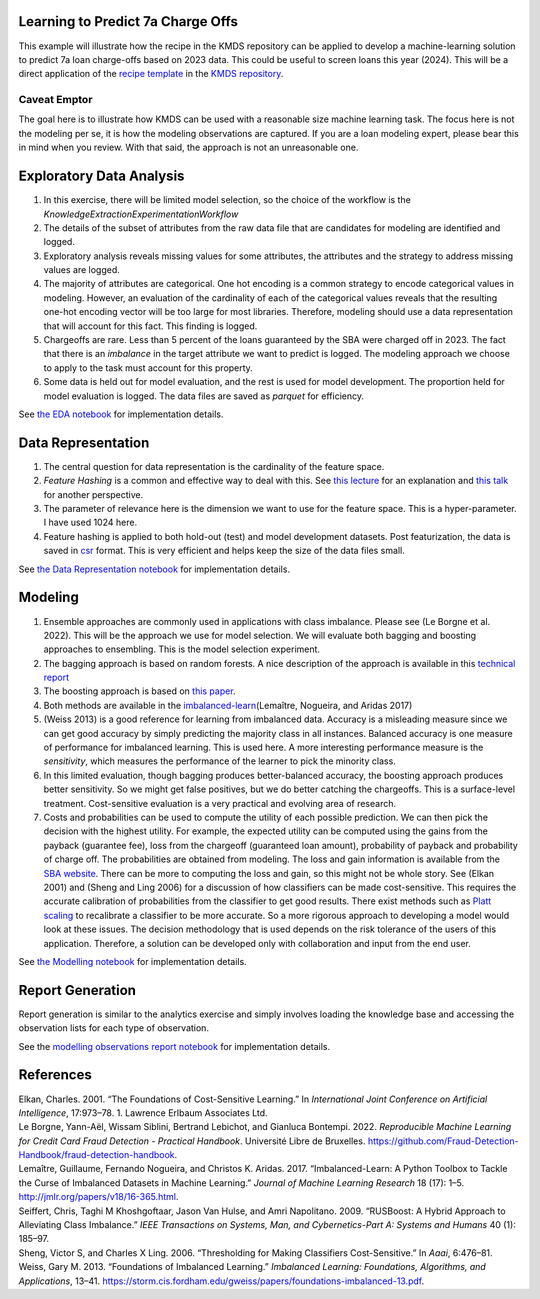 Learning to Predict 7a Charge Offs
----------------------------------

This example will illustrate how the recipe in the KMDS repository can
be applied to develop a machine-learning solution to predict 7a loan
charge-offs based on 2023 data. This could be useful to screen loans
this year (2024). This will be a direct application of the `recipe
template <https://github.com/rajivsam/KMDS/blob/main/examples_of_use/workflow_recipe.md>`__
in the `KMDS repository <https://github.com/rajivsam/KMDS>`__.

Caveat Emptor
~~~~~~~~~~~~~

The goal here is to illustrate how KMDS can be used with a reasonable
size machine learning task. The focus here is not the modeling per se,
it is how the modeling observations are captured. If you are a loan
modeling expert, please bear this in mind when you review. With that
said, the approach is not an unreasonable one.

Exploratory Data Analysis
-------------------------

1. In this exercise, there will be limited model selection, so the
   choice of the workflow is the
   *KnowledgeExtractionExperimentationWorkflow*
2. The details of the subset of attributes from the raw data file that
   are candidates for modeling are identified and logged.
3. Exploratory analysis reveals missing values for some attributes, the
   attributes and the strategy to address missing values are logged.
4. The majority of attributes are categorical. One hot encoding is a
   common strategy to encode categorical values in modeling. However, an
   evaluation of the cardinality of each of the categorical values
   reveals that the resulting one-hot encoding vector will be too large
   for most libraries. Therefore, modeling should use a data
   representation that will account for this fact. This finding is
   logged.
5. Chargeoffs are rare. Less than 5 percent of the loans guaranteed by
   the SBA were charged off in 2023. The fact that there is an
   *imbalance* in the target attribute we want to predict is logged. The
   modeling approach we choose to apply to the task must account for
   this property.
6. Some data is held out for model evaluation, and the rest is used for
   model development. The proportion held for model evaluation is
   logged. The data files are saved as *parquet* for efficiency.

See `the EDA
notebook <https://github.com/rajivsam/kmds_recipes/blob/main/recipes/machine_learning/imbalanced_cost_based_learning/exploratory_data_analysis.ipynb>`__
for implementation details.

Data Representation
-------------------

1. The central question for data representation is the cardinality of
   the feature space.
2. *Feature Hashing* is a common and effective way to deal with this.
   See `this
   lecture <https://www.youtube.com/watch?v=uhHZM_2sS5s&t=379s>`__ for
   an explanation and `this
   talk <https://www.youtube.com/watch?v=XelrzDtEnPY&t=208s>`__ for
   another perspective.
3. The parameter of relevance here is the dimension we want to use for
   the feature space. This is a hyper-parameter. I have used 1024 here.
4. Feature hashing is applied to both hold-out (test) and model
   development datasets. Post featurization, the data is saved in
   `csr <https://docs.scipy.org/doc/scipy/reference/generated/scipy.sparse.save_npz.html>`__
   format. This is very efficient and helps keep the size of the data
   files small.

See `the Data Representation
notebook <https://github.com/rajivsam/kmds_recipes/blob/main/recipes/machine_learning/imbalanced_cost_based_learning/data_representation.ipynb>`__
for implementation details.

Modeling
--------

1. Ensemble approaches are commonly used in applications with class
   imbalance. Please see (Le Borgne et al. 2022). This will be the
   approach we use for model selection. We will evaluate both bagging
   and boosting approaches to ensembling. This is the model selection
   experiment.
2. The bagging approach is based on random forests. A nice description
   of the approach is available in this `technical
   report <https://statistics.berkeley.edu/sites/default/files/tech-reports/666.pdf>`__
3. The boosting approach is based on `this
   paper <seiffert2009rusboost>`__.
4. Both methods are available in the
   `imbalanced-learn <https://imbalanced-learn.org/stable/zzz_references.html#id7>`__\ (Lemaître,
   Nogueira, and Aridas 2017)
5. (Weiss 2013) is a good reference for learning from imbalanced data.
   Accuracy is a misleading measure since we can get good accuracy by
   simply predicting the majority class in all instances. Balanced
   accuracy is one measure of performance for imbalanced learning. This
   is used here. A more interesting performance measure is the
   *sensitivity*, which measures the performance of the learner to pick
   the minority class.
6. In this limited evaluation, though bagging produces better-balanced
   accuracy, the boosting approach produces better sensitivity. So we
   might get false positives, but we do better catching the chargeoffs.
   This is a surface-level treatment. Cost-sensitive evaluation is a
   very practical and evolving area of research.
7. Costs and probabilities can be used to compute the utility of each
   possible prediction. We can then pick the decision with the highest
   utility. For example, the expected utility can be computed using the
   gains from the payback (guarantee fee), loss from the chargeoff
   (guaranteed loan amount), probability of payback and probability of
   charge off. The probabilities are obtained from modeling. The loss
   and gain information is available from the `SBA
   website <https://www.sba.gov/sites/sbagov/files/2023-08/7%28a%29%20Fees%20Notice%20FY%2024%205000-848801.pdf>`__.
   There can be more to computing the loss and gain, so this might not
   be whole story. See (Elkan 2001) and (Sheng and Ling 2006) for a
   discussion of how classifiers can be made cost-sensitive. This
   requires the accurate calibration of probabilities from the
   classifier to get good results. There exist methods such as `Platt
   scaling <https://scikit-learn.org/stable/modules/calibration.html>`__
   to recalibrate a classifier to be more accurate. So a more rigorous
   approach to developing a model would look at these issues. The
   decision methodology that is used depends on the risk tolerance of
   the users of this application. Therefore, a solution can be developed
   only with collaboration and input from the end user.

See `the Modelling
notebook <https://github.com/rajivsam/kmds_recipes/blob/main/recipes/machine_learning/imbalanced_cost_based_learning/modelling.ipynb>`__
for implementation details.

Report Generation
-----------------

Report generation is similar to the analytics exercise and simply
involves loading the knowledge base and accessing the observation lists
for each type of observation.

See the `modelling observations report
notebook <https://github.com/rajivsam/kmds_recipes/blob/main/recipes/machine_learning/imbalanced_cost_based_learning/7a_chargeoff_modelling_observations_report.ipynb>`__
for implementation details.

References
----------

.. container:: references csl-bib-body hanging-indent
   :name: refs

   .. container:: csl-entry
      :name: ref-elkan2001foundations

      Elkan, Charles. 2001. “The Foundations of Cost-Sensitive
      Learning.” In *International Joint Conference on Artificial
      Intelligence*, 17:973–78. 1. Lawrence Erlbaum Associates Ltd.

   .. container:: csl-entry
      :name: ref-leborgne2022fraud

      Le Borgne, Yann-Aël, Wissam Siblini, Bertrand Lebichot, and
      Gianluca Bontempi. 2022. *Reproducible Machine Learning for Credit
      Card Fraud Detection - Practical Handbook*. Université Libre de
      Bruxelles.
      https://github.com/Fraud-Detection-Handbook/fraud-detection-handbook.

   .. container:: csl-entry
      :name: ref-imblearnref

      Lemaître, Guillaume, Fernando Nogueira, and Christos K. Aridas.
      2017. “Imbalanced-Learn: A Python Toolbox to Tackle the Curse of
      Imbalanced Datasets in Machine Learning.” *Journal of Machine
      Learning Research* 18 (17): 1–5.
      http://jmlr.org/papers/v18/16-365.html.

   .. container:: csl-entry
      :name: ref-seiffert2009rusboost

      Seiffert, Chris, Taghi M Khoshgoftaar, Jason Van Hulse, and Amri
      Napolitano. 2009. “RUSBoost: A Hybrid Approach to Alleviating
      Class Imbalance.” *IEEE Transactions on Systems, Man, and
      Cybernetics-Part A: Systems and Humans* 40 (1): 185–97.

   .. container:: csl-entry
      :name: ref-sheng2006thresholding

      Sheng, Victor S, and Charles X Ling. 2006. “Thresholding for
      Making Classifiers Cost-Sensitive.” In *Aaai*, 6:476–81.

   .. container:: csl-entry
      :name: ref-weiss2013foundations

      Weiss, Gary M. 2013. “Foundations of Imbalanced Learning.”
      *Imbalanced Learning: Foundations, Algorithms, and Applications*,
      13–41.
      https://storm.cis.fordham.edu/gweiss/papers/foundations-imbalanced-13.pdf.
